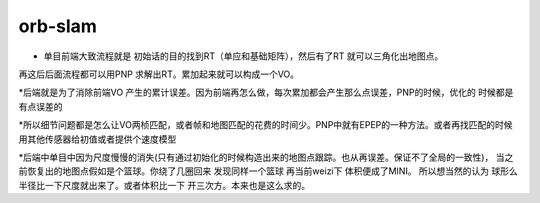 orb-slam
============

* 单目前端大致流程就是  初始话的目的找到RT（单应和基础矩阵），然后有了RT 就可以三角化出地图点。
再这后后面流程都可以用PNP 求解出RT。累加起来就可以构成一个VO。

*后端就是为了消除前端VO 产生的累计误差。因为前端再怎么做，每次累加都会产生那么点误差，PNP的时候，优化的
时候都是有点误差的

*所以细节问题都是怎么让VO两桢匹配，或者帧和地图匹配的花费的时间少。PNP中就有EPEP的一种方法。或者再找匹配的时候
用其他传感器给初值或者提供个速度模型

*后端中单目中因为尺度慢慢的消失(只有通过初始化的时候构造出来的地图点跟踪。也从再误差。保证不了全局的一致性)，
当之前恢复出的地图点假如是个篮球。你绕了几圈回来 发现同样一个篮球 再当前weizi下 体积便成了MINI。 所以想当然的认为
球形么 半径比一下尺度就出来了。或者体积比一下 开三次方。本来也是这么求的。



